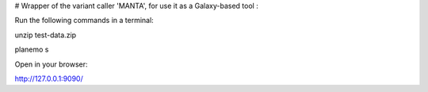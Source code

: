 # Wrapper of the variant caller 'MANTA', for use it as a Galaxy-based tool :

Run the following commands in a terminal:

unzip test-data.zip

planemo s

Open in your browser:

http://127.0.0.1:9090/

